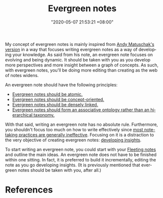 #+title: Evergreen notes
#+date: "2020-05-07 21:53:21 +08:00"
#+date_modified: "2020-09-14 23:28:18 +08:00"
#+language: en
#+tags: pim writing


My concept of evergreen notes is mainly inspired from [[https://notes.andymatuschak.org/z4SDCZQeRo4xFEQ8H4qrSqd68ucpgE6LU155C][Andy Matuschak's version]] in a way that focuses writing evergreen notes as a way of developing your knowledge.
As said from his note, an evergreen note focuses on evolving and being dynamic.
It should be taken with you as you develop more perspectives and more insight between a graph of concepts.
As such, with evergreen notes, you'll be doing more editing than creating as the web of notes widens.

An evergreen note should have the following principles:

- [[https://notes.andymatuschak.org/z4Rrmh17vMBbauEGnFPTZSK3UmdsGExLRfZz1][Evergreen notes should be atomic.]]
- [[https://notes.andymatuschak.org/z6bci25mVUBNFdVWSrQNKr6u7AZ1jFzfTVbMF][Evergreen notes should be concept-oriented.]]
- [[https://notes.andymatuschak.org/z2HUE4ABbQjUNjrNemvkTCsLa1LPDRuwh1tXC][Evergreen notes should be densely linked.]]
- [[https://notes.andymatuschak.org/z29hLZHiVt7W2uss2uMpSZquAX5T6vaeSF6Cy][Evergreen notes should form an associative ontology rather than an hierarchical taxonomy.]]

With that said, writing an evergreen note has no absolute rule.
Furthermore, you shouldn't focus too much on how to write effectively since [[https://notes.andymatuschak.org/z8V2q398qu89vdJ73N2BEYCgevMqux3yxQUAC][most note-taking practices are generally ineffective]].
Focusing on it is a distraction to the very objective of creating evergreen notes: [[https://notes.andymatuschak.org/z6cFzJWgj9vZpnrQsjrZ8yCNREzCTgyFeVZTb][developing insights]].

To start writing an evergreen note, you could start with your [[file:2020-06-25-13-12-09.org][Fleeting notes]] and outline the main ideas.
An evergreen note does not have to be finished within one sitting.
In fact, it is preferred to build it incrementally, editing the note as you go developing insights.
(It is previously mentioned that evergreen notes should be taken with you, after all.)




* References
